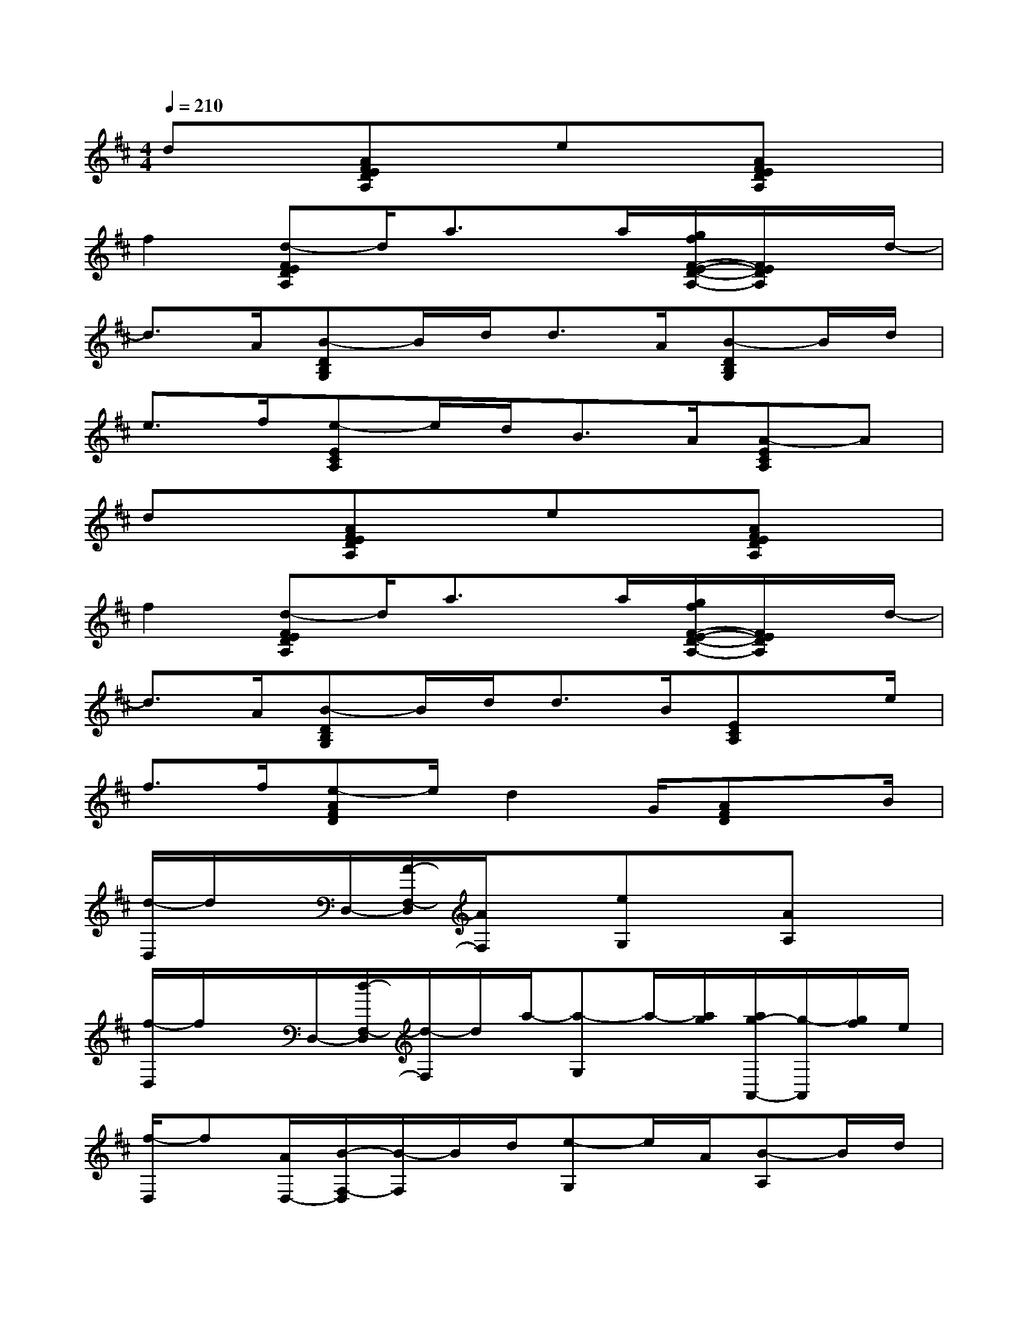 X:1
T:
M:4/4
L:1/8
Q:1/4=210
K:D%2sharps
V:1
dx[AFEDA,]xex[AFEDA,]x|
f2[d-FEDA,]d/2a3/2x/2a/2[g/2f/2F/2-E/2-D/2-A,/2-][F/2E/2D/2A,/2]x/2d/2-|
d3/2A/2[B-DB,G,]B/2d<dA/2[B-DB,G,]B/2d/2|
e>f[e-ECA,]e/2d<BA/2[A-ECA,]A|
dx[AFEDA,]xex[AFEDA,]x|
f2[d-FEDA,]d/2a3/2x/2a/2[g/2f/2F/2-E/2-D/2-A,/2-][F/2E/2D/2A,/2]x/2d/2-|
d3/2A/2[B-DB,G,]B/2d<dB/2[ECA,]x/2e/2|
f>f[e-AFD]e/2d2G/2[AFD]x/2B/2|
[d/2-D,/2]d/2x/2D,/2-[A/2-F,/2-D,/2][A/2F,/2]x[eG,]x[AA,]x|
[f/2-D,/2]f/2x/2D,/2-[d/2-F,/2-D,/2][d/2-F,/2]d/2a/2-[a-G,]a/2-[a/2g/2][a/2g/2-A,,/2-][g/2-A,,/2][g/2f/2]e/2|
[f/2-D,/2]f[A/2D,/2-][B/2-F,/2-D,/2][B/2-F,/2]B/2d/2[e-G,]e/2A/2[B-A,]B/2d/2|
[e/2-D,/2]e[f/2D,/2-][e/2-F,/2-D,/2][e/2-F,/2]e/2d/2[B-G,]B/2A/2-[A-A,,]A|
[d/2-D,/2]d/2x/2D,/2-[A/2-F,/2-D,/2][A/2F,/2]x[eG,]x[AA,]x|
[f/2-D,/2]f/2x/2D,/2-[d/2-F,/2-D,/2][d/2-F,/2]d/2a/2-[a-G,]a/2-[a/2g/2][a/2g/2-A,,/2-][g/2-A,,/2][g/2f/2]e/2|
[f/2-D,/2]f[A/2D,/2-][B/2-F,/2-D,/2][B/2-F,/2]B/2d/2[e-G,]e/2f/2[e-A,]e/2d/2|
[e/2-D,/2]e[A/2D,/2-][B/2-F,/2-D,/2][B/2-F,/2]B/2e/2[d-G,]d/2G/2[A-A,,]A/2B/2